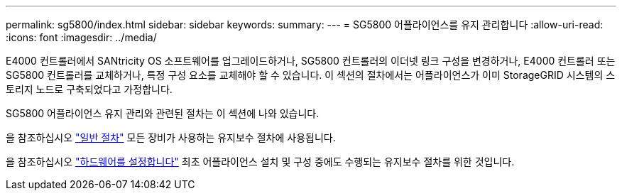 ---
permalink: sg5800/index.html 
sidebar: sidebar 
keywords:  
summary:  
---
= SG5800 어플라이언스를 유지 관리합니다
:allow-uri-read: 
:icons: font
:imagesdir: ../media/


[role="lead"]
E4000 컨트롤러에서 SANtricity OS 소프트웨어를 업그레이드하거나, SG5800 컨트롤러의 이더넷 링크 구성을 변경하거나, E4000 컨트롤러 또는 SG5800 컨트롤러를 교체하거나, 특정 구성 요소를 교체해야 할 수 있습니다. 이 섹션의 절차에서는 어플라이언스가 이미 StorageGRID 시스템의 스토리지 노드로 구축되었다고 가정합니다.

SG5800 어플라이언스 유지 관리와 관련된 절차는 이 섹션에 나와 있습니다.

을 참조하십시오 link:../commonhardware/index.html["일반 절차"] 모든 장비가 사용하는 유지보수 절차에 사용됩니다.

을 참조하십시오 link:../installconfig/configuring-hardware.html["하드웨어를 설정합니다"] 최초 어플라이언스 설치 및 구성 중에도 수행되는 유지보수 절차를 위한 것입니다.
